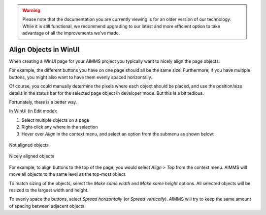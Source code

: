 .. warning:: 
   Please note that the documentation you are currently viewing is for an older version of our technology. 
   While it is still functional, we recommend upgrading to our latest and more efficient option to take advantage of all the improvements we've made.
   

Align Objects in WinUI
========================

.. meta::
   :description: Taking care of alignment in your user interface.
   :keywords: User Interface, Windows, alignment, align, winui

When creating a WinUI page for your AIMMS project you typically want to nicely align the page objects.

For example, the different buttons you have on one page should all be the same size. Furthermore, if you have multiple buttons, you might also want to have them evenly spaced horizontally.

Of course, you could manually determine the pixels where each object should be placed, and use the position/size details in the status bar for the selected page object in developer mode. But this is a bit tedious.

Fortunately, there is a better way. 

In WinUI (in Edit mode):

#. Select multiple objects on a page
#. Right-click any where in the selection
#. Hover over *Align* in the context menu, and select an option from the submenu as shown below:

.. figure:: images/objects-not-aligned.png
    :align: center

    Not aligned objects

.. figure:: images/objects-aligned.png
    :align: center

    Nicely aligned objects

For example, to align buttons to the top of the page, you would select *Align > Top* from the context menu. AIMMS will move all objects to the same level as the top-most object.

To match sizing of the objects, select the *Make same width* and *Make same height* options. All selected objects will be resized to the largest width and height.

To evenly space the buttons, select *Spread horizontally* (or *Spread vertically*). AIMMS will try to keep the same amount of spacing between adjacent objects. 

